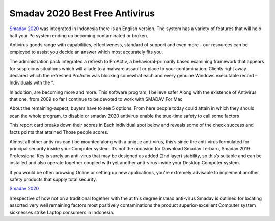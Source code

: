 .. Read the Docs Template documentation master file, created by
   sphinx-quickstart on Tue Aug 26 14:19:49 2014.
   You can adapt this file completely to your liking, but it should at least
   contain the root `toctree` directive.

Smadav 2020 Best Free Antivirus
==================

`Smadav 2020 <https://www.smadav2019.net/smadav-2020/>`_ was integrated in Indonesia there is an English version. The system has a variety of features that will help halt your Pc system ending up becoming contaminated or broken.

Antivirus goods range with capabilities, effectiveness, standard of support and even more - our resources can be employed to assist you decide an answer which most accurately fits you.

The administration pack integrated a refresh to ProActiv, a behavioral-primarily based examining framework that appears for suspicious situations which will allude to a malware assault or place to your contamination. Clients right away declared which the refreshed ProActiv was blocking somewhat each and every genuine Windows executable record – Individuals with the “.

In addition, are becoming more and more. This software program, I believe safer Along with the existence of Antivirus that one, from 2009 so far I continue to be devoted to work with SMADAV For Mac

About the remaining-aspect, buyers have to see 5 options. From here people today could attain in which they should scan the whole program, to disable or smadav 2020 antivirus enable the true-time safety to call some factors 

This report card breaks down their scores in Each individual spot below and reveals some of the check success and facts points that attained Those people scores.

Almost all other antivirus can't be mounted along with a unique anti-virus, this’s since the anti-virus formulated for principal security inside your Computer system. It’s not the occasion for Download Smadav Terbaru, Smadav 2019 Professional Key is surely an anti-virus that may be designed as added (2nd layer) stability, so this’s suitable and can be installed and also operate together coupled with yet another anti-virus inside your Desktop Computer system.

If you would be often browsing Online or setting up new applications, you're extremely advisable to implement another safety products that supply total security.

`Smadav 2020 <https://www.smadav2020kuyhaa.com/smadav-2020/>`_

Irrespective of how not on a traditional together with the at this degree instead anti-virus Smadav is outlined for locating assorted very well remaining factors most positively contaminations the product superior-excellent Computer system sicknesses strike Laptop consumers in Indonesia.
